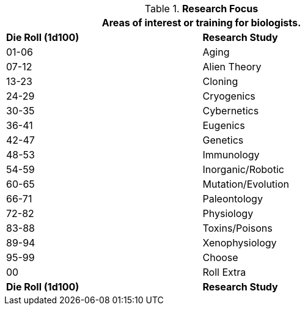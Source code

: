 // Table 8.2.3 Research Stream
.*Research Focus*
[width="75%",cols="^,<",frame="all", stripes="even"]
|===
2+<|Areas of interest or training for biologists.

s|Die Roll (1d100)
s|Research Study

|01-06
|Aging

|07-12
|Alien Theory

|13-23
|Cloning

|24-29
|Cryogenics

|30-35
|Cybernetics

|36-41
|Eugenics

|42-47
|Genetics

|48-53
|Immunology

|54-59
|Inorganic/Robotic

|60-65
|Mutation/Evolution

|66-71
|Paleontology

|72-82
|Physiology

|83-88
|Toxins/Poisons

|89-94
|Xenophysiology

|95-99
|Choose

|00
|Roll Extra

s|Die Roll (1d100)
s|Research Study
|===
